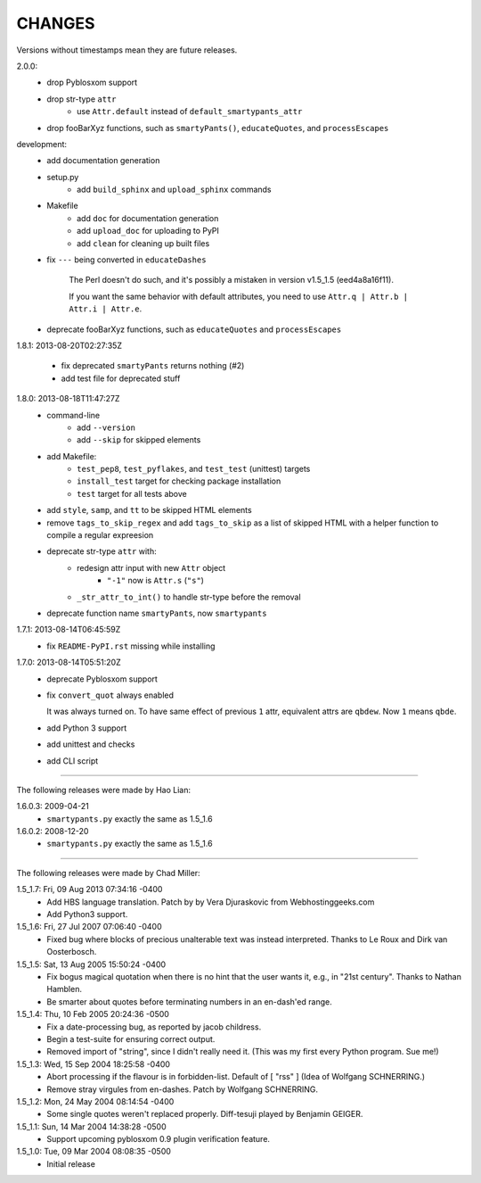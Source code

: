 CHANGES
=======

Versions without timestamps mean they are future releases.

2.0.0:
    - drop Pyblosxom support
    - drop str-type ``attr``
        - use ``Attr.default`` instead of ``default_smartypants_attr``
    - drop fooBarXyz functions, such as  ``smartyPants()``, ``educateQuotes``,
      and ``processEscapes``

development:
    - add documentation generation
    - setup.py
        - add ``build_sphinx`` and ``upload_sphinx`` commands
    - Makefile
        - add ``doc`` for documentation generation
        - add ``upload_doc`` for uploading to PyPI
        - add ``clean`` for cleaning up built files
    - fix ``---`` being converted in ``educateDashes``

        The Perl doesn't do such, and it's possibly a mistaken in
        version v1.5_1.5 (eed4a8a16f11).

        If you want the same behavior with default attributes, you need to use
        ``Attr.q | Attr.b | Attr.i | Attr.e``.

    - deprecate fooBarXyz functions, such as ``educateQuotes`` and
      ``processEscapes``

1.8.1: 2013-08-20T02:27:35Z

    - fix deprecated ``smartyPants`` returns nothing (#2)
    - add test file for deprecated stuff

1.8.0: 2013-08-18T11:47:27Z
    - command-line
        - add ``--version``
        - add ``--skip`` for skipped elements
    - add Makefile:
        - ``test_pep8``, ``test_pyflakes``, and ``test_test`` (unittest)
          targets
        - ``install_test`` target for checking package installation
        - ``test`` target for all tests above
    - add ``style``, ``samp``, and ``tt`` to be skipped HTML elements
    - remove ``tags_to_skip_regex`` and add ``tags_to_skip`` as a list of
      skipped HTML with a helper function to compile a regular expreesion
    - deprecate str-type ``attr`` with:
        - redesign attr input with new ``Attr`` object
            - ``"-1"`` now is ``Attr.s`` (``"s"``)
        - ``_str_attr_to_int()`` to handle str-type before the removal
    - deprecate function name ``smartyPants``, now ``smartypants``

1.7.1: 2013-08-14T06:45:59Z
    - fix ``README-PyPI.rst`` missing while installing

1.7.0: 2013-08-14T05:51:20Z
    - deprecate Pyblosxom support
    - fix ``convert_quot`` always enabled

      It was always turned on. To have same effect of previous ``1`` attr,
      equivalent attrs are ``qbdew``. Now ``1`` means ``qbde``.

    - add Python 3 support
    - add unittest and checks
    - add CLI script

----

The following releases were made by Hao Lian:

1.6.0.3: 2009-04-21
    - ``smartypants.py`` exactly the same as 1.5_1.6
1.6.0.2: 2008-12-20
    - ``smartypants.py`` exactly the same as 1.5_1.6

----

The following releases were made by Chad Miller:

1.5_1.7: Fri, 09 Aug 2013 07:34:16 -0400
    - Add HBS language translation. Patch by by Vera Djuraskovic from
      Webhostinggeeks.com
    - Add Python3 support.

1.5_1.6: Fri, 27 Jul 2007 07:06:40 -0400
    - Fixed bug where blocks of precious unalterable text was instead
      interpreted.  Thanks to Le Roux and Dirk van Oosterbosch.

1.5_1.5: Sat, 13 Aug 2005 15:50:24 -0400
    - Fix bogus magical quotation when there is no hint that the
      user wants it, e.g., in "21st century".  Thanks to Nathan Hamblen.
    - Be smarter about quotes before terminating numbers in an en-dash'ed
      range.

1.5_1.4: Thu, 10 Feb 2005 20:24:36 -0500
    - Fix a date-processing bug, as reported by jacob childress.
    - Begin a test-suite for ensuring correct output.
    - Removed import of "string", since I didn't really need it.
      (This was my first every Python program.  Sue me!)

1.5_1.3: Wed, 15 Sep 2004 18:25:58 -0400
    - Abort processing if the flavour is in forbidden-list.  Default of
      [ "rss" ]   (Idea of Wolfgang SCHNERRING.)
    - Remove stray virgules from en-dashes.  Patch by Wolfgang SCHNERRING.

1.5_1.2: Mon, 24 May 2004 08:14:54 -0400
    - Some single quotes weren't replaced properly.  Diff-tesuji played
      by Benjamin GEIGER.

1.5_1.1: Sun, 14 Mar 2004 14:38:28 -0500
    - Support upcoming pyblosxom 0.9 plugin verification feature.

1.5_1.0: Tue, 09 Mar 2004 08:08:35 -0500
    - Initial release
